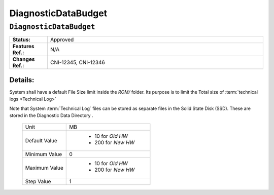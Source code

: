 .. _DiagnosticDataBudget:

DiagnosticDataBudget
=================================================================================================================================

``DiagnosticDataBudget``
*********************************************************************************************************************************

.. CSV-table::
   :widths: 7, 40

    "**Status:**", "Approved"
    "**Features Ref.:**", "N/A"
    "**Changes Ref.:**", "CNI-12345, CNI-12346"

Details:
~~~~~~~~~~~~~~~~~~~~~~~~~~~~~~~~~~~~~~~~~~~~~~~~~~~~~~~~~~~~~~~~~~~~~~~~~~~~~~~~~~~~~~~~~~~~~~~~~~~~~~~~~~~~~~~~~~~~~~~~~~~~~~~~~

System shall have a default File Size limit inside the *ROM/* folder. Its purpose is to limit the Total size of :term:`technical logs <Technical Log>`

Note that System :term:`Technical Log` files can be stored as separate files in the Solid State Disk (SSD).
These are stored in the Diagnostic Data Directory .

    .. CSV-table::

        "Unit", "MB"
        "Default Value", " - 10 for *Old HW*
         - 200 for *New HW*"
        "Minimum Value", "0"
        "Maximum Value", " - 10 for *Old HW*
         - 200 for *New HW*"
        "Step Value", "1"